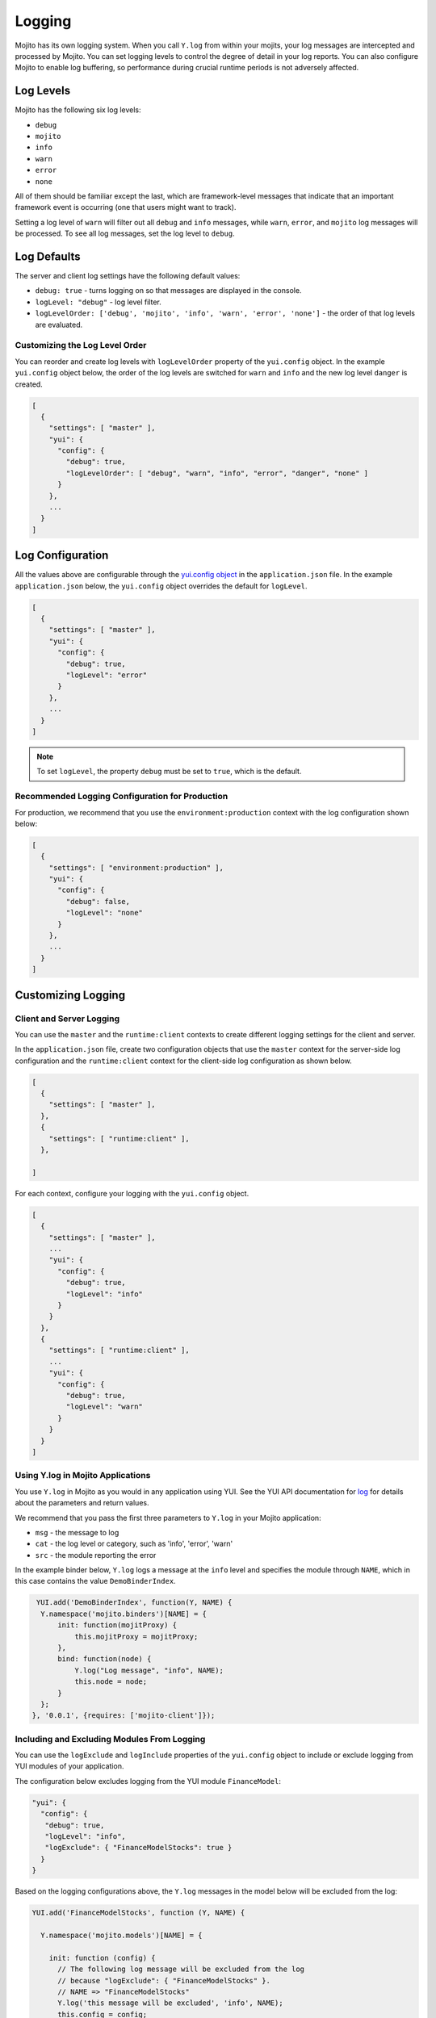 =======
Logging
=======

Mojito has its own logging system. When you call ``Y.log`` from within your mojits, your 
log messages are intercepted and processed by Mojito. You can set logging levels
to control the degree of detail in your log reports. You can also configure Mojito to 
enable log buffering, so performance during crucial runtime periods is not adversely 
affected.

.. _mojito_logging-levels:

Log Levels
==========

Mojito has the following six log levels:

- ``debug``
- ``mojito``
- ``info``
- ``warn``
- ``error``
- ``none``

All of them should be familiar except the last, which are framework-level messages that 
indicate that an important framework event is occurring (one that users might want to 
track).

Setting a log level of ``warn`` will filter out all ``debug`` and ``info`` messages, while 
``warn``, ``error``, and ``mojito`` log messages will be processed. To see all 
log messages, set the log level to ``debug``.

.. _mojito_logging-defaults:

Log Defaults
============

The server and client log settings have the following default values:

- ``debug: true`` - turns logging on so that messages are displayed in the console.
- ``logLevel: "debug"`` - log level filter.
- ``logLevelOrder: ['debug', 'mojito', 'info', 'warn', 'error', 'none']`` - the order of 
  that log levels are evaluated. 
  

.. logging_levels-define:

Customizing the Log Level Order
-------------------------------

You can reorder and create log levels with ``logLevelOrder`` property of the 
``yui.config`` object. In the example ``yui.config`` object below,
the order of the log levels are switched for ``warn`` and ``info`` and 
the new log level ``danger`` is created.

.. code-block:: javascript

   [
     {
       "settings": [ "master" ],
       "yui": {
         "config": {
           "debug": true,
           "logLevelOrder": [ "debug", "warn", "info", "error", "danger", "none" ]
         }
       },
       ...
     }
   ]

.. _mojito_logging-config:

Log Configuration
=================

All the values above are configurable through the 
`yui.config object <../intro/mojito_configuring.html#yui_config>`_ in the 
``application.json`` file. In the example ``application.json`` below, the ``yui.config`` 
object overrides the default for ``logLevel``. 

.. code-block:: javascript

   [
     {
       "settings": [ "master" ],
       "yui": {
         "config": {
           "debug": true,
           "logLevel": "error"
         }
       },
       ...
     }
   ]

.. note:: To set ``logLevel``, the property ``debug`` must be set to ``true``, which
          is the default.

.. _logging_config-prod:

Recommended Logging Configuration for Production
------------------------------------------------

For production, we recommend that you use the ``environment:production``
context with the log configuration shown below:

.. code-block:: javascript

   [
     {
       "settings": [ "environment:production" ],
       "yui": {
         "config": {
           "debug": false,
           "logLevel": "none"
         }
       },
       ...
     }
   ]


.. _mojito_logging-custom:

Customizing Logging
===================

.. _logging_custom-rt_context:

Client and Server Logging
-------------------------

You can use the ``master`` and  the ``runtime:client`` contexts to create different 
logging settings for the client and server.

In the ``application.json`` file, create two configuration
objects that use the ``master`` context for the server-side log configuration
and the ``runtime:client`` context for the client-side log configuration 
as shown below. 

.. code-block:: javascript

   [
     {
       "settings": [ "master" ],
     },
     {
       "settings": [ "runtime:client" ],
     },

   ]

For each context, configure your logging with
the ``yui.config`` object.

.. code-block:: javascript

   [
     {
       "settings": [ "master" ],
       ...
       "yui": {
         "config": {
           "debug": true,
           "logLevel": "info"
         }
       }
     },
     {
       "settings": [ "runtime:client" ],
       ...
       "yui": {
         "config": {
           "debug": true,
           "logLevel": "warn"
         }
       }
     }
   ]


.. _logging_custom-using_ylog:

Using Y.log in Mojito Applications
----------------------------------

You use ``Y.log`` in Mojito as you would in any application
using YUI. See the YUI API documentation for
`log <http://yuilibrary.com/yui/docs/api/classes/YUI.html#method_log>`_ for
details about the parameters and return values.

We recommend that you pass the first three parameters to
``Y.log`` in your Mojito application:

- ``msg`` - the message to log
- ``cat`` - the log level or category, such as 'info', 'error', 'warn'
- ``src`` - the module reporting the error

In the example binder below, ``Y.log`` logs
a message at the ``info`` level and specifies the module
through ``NAME``, which in this case contains the value ``DemoBinderIndex``.

.. code-block:: javascript

   YUI.add('DemoBinderIndex', function(Y, NAME) {
    Y.namespace('mojito.binders')[NAME] = {
        init: function(mojitProxy) {
            this.mojitProxy = mojitProxy;
        },
        bind: function(node) {
            Y.log("Log message", "info", NAME);
            this.node = node;
        }
    };
  }, '0.0.1', {requires: ['mojito-client']});



 

.. _logging_custom-include_exclude_src:

Including and Excluding Modules From Logging
--------------------------------------------

You can use the ``logExclude`` and ``logInclude`` properties
of the ``yui.config`` object to include or exclude logging
from YUI modules of your application. 

The configuration below excludes logging from the YUI module 
``FinanceModel``:

.. code-block:: javascript

   "yui": {
     "config": {
      "debug": true,
      "logLevel": "info",
      "logExclude": { "FinanceModelStocks": true } 
     }
   }


Based on the logging configurations above, the
``Y.log`` messages in the model below will be excluded
from the log:

.. code-block:: javascript

   YUI.add('FinanceModelStocks', function (Y, NAME) {

     Y.namespace('mojito.models')[NAME] = {

       init: function (config) {
         // The following log message will be excluded from the log
         // because "logExclude": { "FinanceModelStocks" }.
         // NAME => "FinanceModelStocks"
         Y.log('this message will be excluded', 'info', NAME);
         this.config = config;
       },
       ...
     };

   }, '0.0.1', {requires: []});
